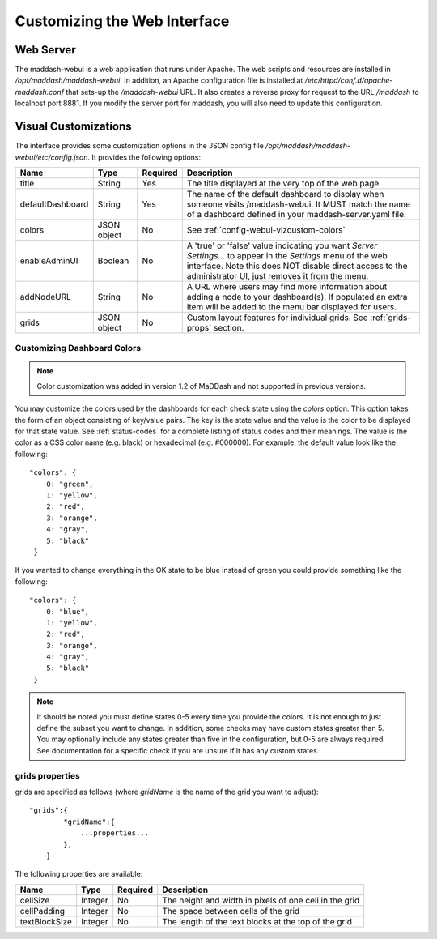 *****************************
Customizing the Web Interface
*****************************

Web Server
==========
The maddash-webui is a web application that runs under Apache. The web scripts and resources are installed in */opt/maddash/maddash-webui*. In addition, an Apache configuration file is installed at */etc/httpd/conf.d/apache-maddash.conf* that sets-up the */maddash-webui* URL. It also creates a reverse proxy for request to the URL */maddash* to localhost port 8881. If you modify the server port for maddash, you will also need to update this configuration.


.. _config-webui-vizcustom:

Visual Customizations
=====================
The interface provides some customization options in the JSON config file */opt/maddash/maddash-webui/etc/config.json*. It provides the following options:

+------------------+-------------+----------+---------------------------------------------------------------------------------------------------------------------------------------------------------------------------------------------------------------------------+
| Name             | Type        | Required | Description                                                                                                                                                                                                               |
+==================+=============+==========+===========================================================================================================================================================================================================================+ 
| title            | String      | Yes      | The title displayed at the very top of the web page                                                                                                                                                                       |
+------------------+-------------+----------+---------------------------------------------------------------------------------------------------------------------------------------------------------------------------------------------------------------------------+ 
| defaultDashboard | String      | Yes      | The name of the default dashboard to display when someone visits /maddash-webui. It MUST match the name of a dashboard defined in your maddash-server.yaml file.                                                          | 
+------------------+-------------+----------+---------------------------------------------------------------------------------------------------------------------------------------------------------------------------------------------------------------------------+
| colors           | JSON object | No       | See :ref:`config-webui-vizcustom-colors`                                                                                                                                                                                  |
+------------------+-------------+----------+---------------------------------------------------------------------------------------------------------------------------------------------------------------------------------------------------------------------------+
| enableAdminUI    | Boolean     | No       | A 'true' or 'false' value indicating you want *Server Settings...* to appear in the *Settings* menu of the web interface. Note this does NOT disable direct access to the administrator UI, just removes it from the menu.|
+------------------+-------------+----------+---------------------------------------------------------------------------------------------------------------------------------------------------------------------------------------------------------------------------+
| addNodeURL       | String      | No       | A URL where users may find more information about adding a node to your dashboard(s). If populated an extra item will be added to the menu bar displayed for users.                                                       |
+------------------+-------------+----------+---------------------------------------------------------------------------------------------------------------------------------------------------------------------------------------------------------------------------+
| grids            | JSON object | No       | Custom layout features for individual grids. See :ref:`grids-props` section.                                                                                                                                              | 
+------------------+-------------+----------+---------------------------------------------------------------------------------------------------------------------------------------------------------------------------------------------------------------------------+

.. _config-webui-vizcustom-colors:

Customizing Dashboard Colors
----------------------------
.. note:: Color customization was added in version 1.2 of MaDDash and not supported in previous versions.

You may customize the colors used by the dashboards for each check state using the *colors* option. This option takes the form of an object consisting of key/value pairs. The key is the state value and the value is the color to be displayed for that state value.  See :ref:`status-codes` for a complete listing of status codes and their meanings.  The value is the color as a CSS color name (e.g. black) or hexadecimal (e.g. #000000). For example, the default value look like the following::

    "colors": {
        0: "green",
        1: "yellow",
        2: "red",
        3: "orange",
        4: "gray",
        5: "black"
     }

If you wanted to change everything in the OK state to be blue instead of green you could provide something like the following::

    "colors": {
        0: "blue",
        1: "yellow",
        2: "red",
        3: "orange",
        4: "gray",
        5: "black"
     }

.. note:: It should be noted you must define states 0-5 every time you provide the colors. It is not enough to just define the subset you want to change. In addition, some checks may have custom states greater than 5. You may optionally include any states greater than five  in the configuration, but 0-5 are always required. See documentation for a specific check if you are unsure if it has any custom states.


.. _grids-props:

grids properties
----------------
grids are specified as follows (where *gridName* is the name of the grid you want to adjust)::

    "grids":{
            "gridName":{
                ...properties...
            },
        }

The following properties are available:

+---------------+---------+----------+--------------------------------------------------------+
| Name          | Type    | Required | Description                                            | 
+===============+=========+==========+========================================================+
| cellSize      | Integer | No       | The height and width in pixels of one cell in the grid | 
+---------------+---------+----------+--------------------------------------------------------+
| cellPadding   | Integer | No       | The space between cells of the grid                    |
+---------------+---------+----------+--------------------------------------------------------+ 
| textBlockSize | Integer | No       | The length of the text blocks at the top of the grid   |
+---------------+---------+----------+--------------------------------------------------------+
 